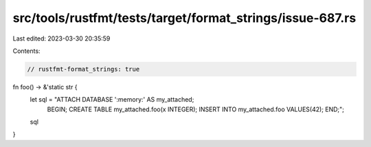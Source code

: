 src/tools/rustfmt/tests/target/format_strings/issue-687.rs
==========================================================

Last edited: 2023-03-30 20:35:59

Contents:

.. code-block:: rs

    // rustfmt-format_strings: true

fn foo() -> &'static str {
    let sql = "ATTACH DATABASE ':memory:' AS my_attached;
               BEGIN;
               CREATE TABLE my_attached.foo(x INTEGER);
               INSERT INTO my_attached.foo VALUES(42);
               END;";
    sql
}


